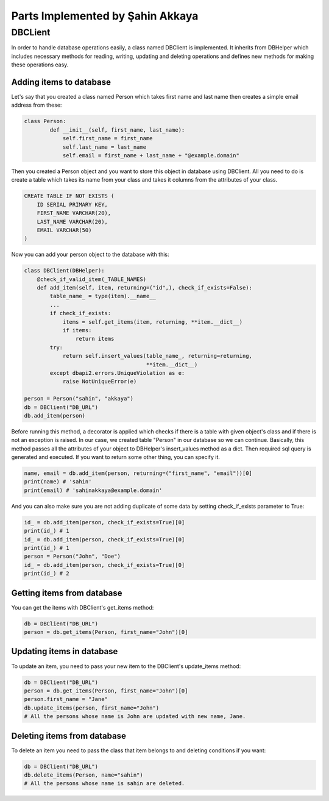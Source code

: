 Parts Implemented by Şahin Akkaya
=================================

DBCLient
--------
In order to handle database operations easily, a class named DBClient is
implemented. It inherits from DBHelper which includes necessary methods
for reading, writing, updating and deleting operations and defines new
methods for making these operations easy.

Adding items to database
~~~~~~~~~~~~~~~~~~~~~~~~
Let's say that you created a class named Person which takes first name and
last name then creates a simple email address from these:

.. code-block:: python

    class Person:
            def __init__(self, first_name, last_name):
                self.first_name = first_name
                self.last_name = last_name
                self.email = first_name + last_name + "@example.domain"


Then you created a Person object and you want to store this object in
database using DBClient. All you need to do is create a table which
takes its name from your class and takes it columns from the attributes
of your class.

.. code-block:: sql

    CREATE TABLE IF NOT EXISTS (
        ID SERIAL PRIMARY KEY,
        FIRST_NAME VARCHAR(20),
        LAST_NAME VARCHAR(20),
        EMAIL VARCHAR(50)
    )

Now you can add your person object to the database with this:

.. code-block:: python

    class DBClient(DBHelper):
        @check_if_valid_item(_TABLE_NAMES)
        def add_item(self, item, returning=("id",), check_if_exists=False):
            table_name_ = type(item).__name__
            ...
            if check_if_exists:
                items = self.get_items(item, returning, **item.__dict__)
                if items:
                    return items
            try:
                return self.insert_values(table_name_, returning=returning,
                                          **item.__dict__)
            except dbapi2.errors.UniqueViolation as e:
                raise NotUniqueError(e)

    person = Person("sahin", "akkaya")
    db = DBClient("DB_URL")
    db.add_item(person)

Before running this method, a decorator is applied which checks if there
is a table with given object's class and if there is not an exception is
raised. In our case, we created table "Person" in our database so we can
continue. Basically, this method passes all the attributes of your object
to DBHelper's insert_values method as a dict. Then required sql query is
generated and executed. If you want to return some other thing, you can
specify it.

.. code-block:: python

    name, email = db.add_item(person, returning=("first_name", "email"))[0]
    print(name) # 'sahin'
    print(email) # 'sahinakkaya@example.domain'

And you can also make sure you are not adding duplicate of some data by
setting check_if_exists parameter to True:

.. code-block:: python

    id_ = db.add_item(person, check_if_exists=True)[0]
    print(id_) # 1
    id_ = db.add_item(person, check_if_exists=True)[0]
    print(id_) # 1
    person = Person("John", "Doe")
    id_ = db.add_item(person, check_if_exists=True)[0]
    print(id_) # 2

Getting items from database
~~~~~~~~~~~~~~~~~~~~~~~~~~~
You can get the items with DBClient's get_items method:

.. code-block:: python

    db = DBClient("DB_URL")
    person = db.get_items(Person, first_name="John")[0]

Updating items in database
~~~~~~~~~~~~~~~~~~~~~~~~~~~

To update an item, you need to pass your new item to the DBClient's
update_items method:

.. code-block:: python

    db = DBClient("DB_URL")
    person = db.get_items(Person, first_name="John")[0]
    person.first_name = "Jane"
    db.update_items(person, first_name="John")
    # All the persons whose name is John are updated with new name, Jane.

Deleting items from database
~~~~~~~~~~~~~~~~~~~~~~~~~~~~

To delete an item you need to pass the class that item belongs to and
deleting conditions if you want:

.. code-block:: python

    db = DBClient("DB_URL")
    db.delete_items(Person, name="sahin")
    # All the persons whose name is sahin are deleted.

